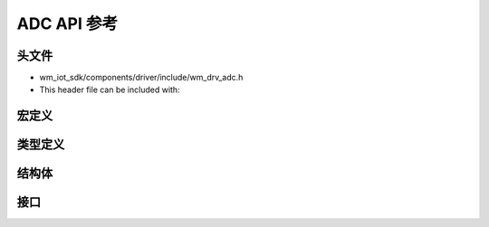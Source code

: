 .. _label_api_adc:

ADC API 参考
========================

头文件
-----------

- wm_iot_sdk/components/driver/include/wm_drv_adc.h
- This header file can be included with:

.. code-block:: c
   :emphasize-lines: 1

   #include "wm_drv_adc.h"

宏定义
------------------

.. doxygengroup:: WM_ADC_MACROs
    :project: wm-iot-sdk-apis
    :content-only:

类型定义
------------------
.. doxygengroup:: WM_ADC_TYPEs
    :project: wm-iot-sdk-apis
    :content-only:

结构体
------------------
.. doxygengroup:: WM_ADC_Structs
    :project: wm-iot-sdk-apis
    :content-only:
    :members:

接口
------------------
.. doxygengroup:: WM_ADC_APIs
    :project: wm-iot-sdk-apis
    :content-only: